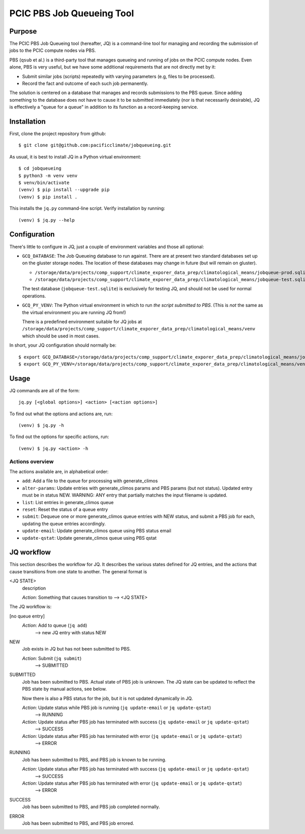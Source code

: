 ==========================
PCIC PBS Job Queueing Tool
==========================

Purpose
=======

The PCIC PBS Job Queueing tool (hereafter, JQ) is a command-line tool for managing and recording the
submission of jobs to the PCIC compute nodes via PBS.

PBS (``qsub`` et al.) is a third-party tool that manages queueing and running of jobs on the PCIC compute nodes.
Even alone, PBS is very useful, but we have some additional requirements that are not directly met by it:

- Submit similar jobs (scripts) repeatedly with varying parameters (e.g, files to be processed).
- Record the fact and outcome of each such job permanently.

The solution is centered on a database that manages and records submissions to the PBS queue.
Since adding something to the database does not have to cause it to be submitted immediately
(nor is that necessarily desirable), JQ is effectively a "queue for a queue" in addition to its
function as a record-keeping service.

Installation
============

First, clone the project repository from github::

    $ git clone git@github.com:pacificclimate/jobqueueing.git

As usual, it is best to install JQ in a Python virtual environment::

    $ cd jobqueueing
    $ python3 -m venv venv
    $ venv/bin/activate
    (venv) $ pip install --upgrade pip
    (venv) $ pip install .

This installs the ``jq.py`` command-line script. Verify installation by running::

    (venv) $ jq.py --help

Configuration
=============

There's little to configure in JQ, just a couple of environment variables and those all optional:

- ``GCQ_DATABASE``: The Job Queueing database to run against. There are at present two standard databases
  set up on the gluster storage nodes.
  The location of these databases may change in future (but will remain on gluster).

  - ``/storage/data/projects/comp_support/climate_exporer_data_prep/climatological_means/jobqueue-prod.sqlite``
  - ``/storage/data/projects/comp_support/climate_exporer_data_prep/climatological_means/jobqueue-test.sqlite``

  The test database (``jobqueue-test.sqlite``) is exclusively for testing JQ, and should not be used for
  normal operations.

- ``GCQ_PY_VENV``: The Python virtual environment in which to run *the script submitted to PBS*.
  (This is *not* the same as the virtual environment you are running JQ from!)

  There is a predefined environment suitable for JQ jobs at
  ``/storage/data/projects/comp_support/climate_exporer_data_prep/climatological_means/venv``
  which should be used in most cases.

In short, your JQ configuration should normally be::

    $ export GCQ_DATABASE=/storage/data/projects/comp_support/climate_exporer_data_prep/climatological_means/jobqueue-prod.sqlite
    $ export GCQ_PY_VENV=/storage/data/projects/comp_support/climate_exporer_data_prep/climatological_means/venv

Usage
=====

JQ commands are all of the form::

    jq.py [<global options>] <action> [<action options>]

To find out what the options and actions are, run::

    (venv) $ jq.py -h

To find out the options for specific actions, run::

    (venv) $ jq.py <action> -h

Actions overview
----------------

The actions available are, in alphabetical order:

- ``add``: Add a file to the queue for processing with generate_climos
- ``alter-params``: Update entries with generate_climos params and PBS params (but not status). 
  Updated entry must be in status NEW. 
  WARNING: ANY entry that partially matches the input filename is updated.
- ``list``: List entries in generate_climos queue
- ``reset``: Reset the status of a queue entry
- ``submit``: Dequeue one or more generate_climos queue entries with NEW status,
  and submit a PBS job for each, updating the queue entries accordingly.
- ``update-email``: Update generate_climos queue using PBS status email
- ``update-qstat``: Update generate_climos queue using PBS qstat

JQ workflow
===========

This section describes the workflow for JQ. It describes the various states defined for JQ entries, and
the actions that cause transitions from one state to another. The general format is

<JQ STATE>
    description

    *Action*: Something that causes transition to --> <JQ STATE>

The JQ workflow is:

[no queue entry]
    *Action*: Add to queue (``jq add``)
        --> new JQ entry with status NEW

NEW
    Job exists in JQ but has not been submitted to PBS.

    *Action*: Submit (``jq submit``)
        --> SUBMITTED

SUBMITTED
    Job has been submitted to PBS. Actual state of PBS job is unknown.
    The JQ state can be updated to reflect the PBS state by manual actions, see below.

    Now there is also a PBS status for the job, but it is not updated dynamically in JQ.

    *Action*: Update status while PBS job is running (``jq update-email`` or ``jq update-qstat``)
        --> RUNNING
    *Action*: Update status after PBS job has terminated with success (``jq update-email`` or ``jq update-qstat``)
        --> SUCCESS
    *Action*: Update status after PBS job has terminated with error (``jq update-email`` or ``jq update-qstat``)
        --> ERROR

RUNNING
    Job has been submitted to PBS, and PBS job is known to be running.

    *Action*: Update status after PBS job has terminated with success (``jq update-email`` or ``jq update-qstat``)
        --> SUCCESS
    *Action*: Update status after PBS job has terminated with error (``jq update-email`` or ``jq update-qstat``)
        --> ERROR

SUCCESS
    Job has been submitted to PBS, and  PBS job completed normally.

ERROR
    Job has been submitted to PBS, and PBS job errored.
